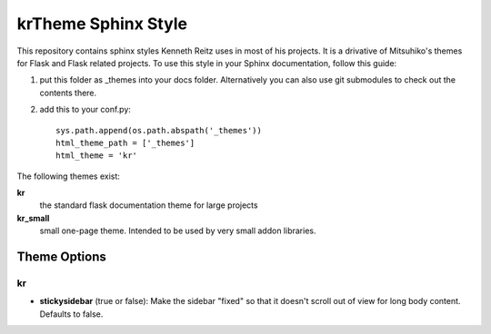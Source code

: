 krTheme Sphinx Style
====================

This repository contains sphinx styles Kenneth Reitz uses in most of
his projects. It is a drivative of Mitsuhiko's themes for Flask and Flask related
projects.  To use this style in your Sphinx documentation, follow
this guide:

1. put this folder as _themes into your docs folder.  Alternatively
   you can also use git submodules to check out the contents there.

2. add this to your conf.py: ::

	sys.path.append(os.path.abspath('_themes'))
	html_theme_path = ['_themes']
	html_theme = 'kr'

The following themes exist:

**kr**
	the standard flask documentation theme for large projects

**kr_small**
	small one-page theme.  Intended to be used by very small addon libraries.


Theme Options
---------------

kr
+++

- **stickysidebar** (true or false): Make the sidebar "fixed" so that it doesn't scroll out of view for long body content. Defaults to false.
